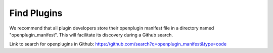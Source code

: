 .. _find-plugins-getting-started:

========================================
Find Plugins
========================================


We recommend that all plugin developers store their openplugin manifest file in a directory named "openplugin_manifest". This will facilitate its discovery during a Github search.

Link to search for openplugins in Github: https://github.com/search?q=openplugin_manifest&type=code